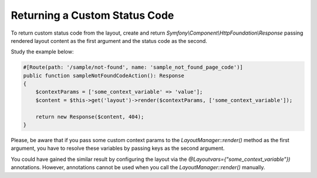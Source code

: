 .. _dev-doc-frontend-layouts-returning-custom-status-code:

Returning a Custom Status Code
==============================

To return custom status code from the layout, create and return
`Symfony\\Component\\HttpFoundation\\Response` passing rendered layout
content as the first argument and the status code as the second.

Study the example below:

.. code-block:: php


        #[Route(path: '/sample/not-found', name: 'sample_not_found_page_code')]
        public function sampleNotFoundCodeAction(): Response
        {
            $contextParams = ['some_context_variable' => 'value'];
            $content = $this->get('layout')->render($contextParams, ['some_context_variable']);

            return new Response($content, 404);
        }

Please, be aware that if you pass some custom context params to the
`LayoutManager::render()` method as the first argument, you have to
resolve these variables by passing keys as the second argument.

You could have gained the similar result by configuring the layout via
the `@Layoutvars={"some_context_variable"})` annotations. However,
annotations cannot be used when you call the `LayoutManager::render()`
manually.
